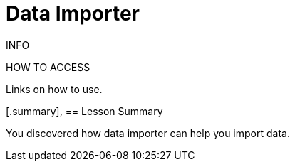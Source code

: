 = Data Importer
:order: 3

INFO 

HOW TO ACCESS

Links on how to use.

[.summary],
== Lesson Summary

You discovered how data importer can help you import data.